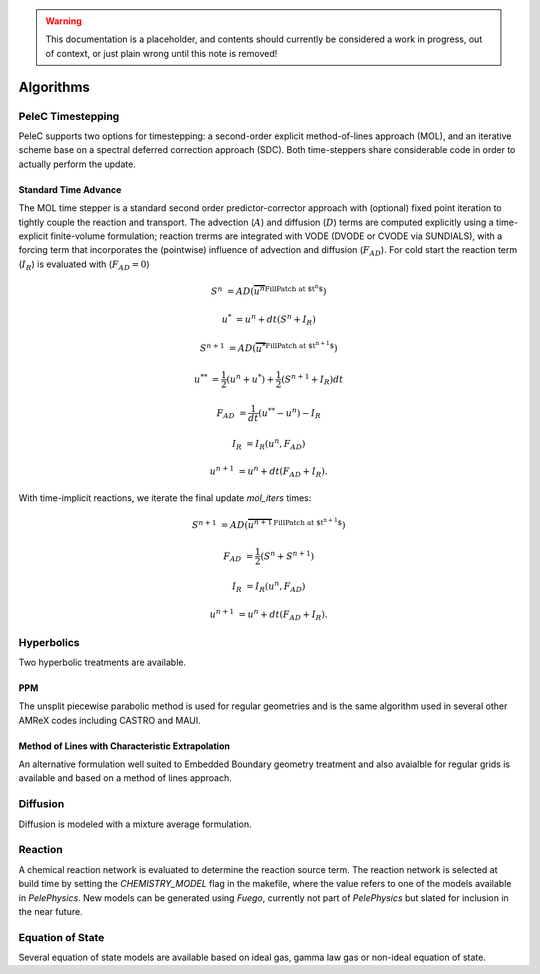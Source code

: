 
.. _GettingStarted:


.. Warning:: This documentation is a placeholder, and contents should currently be considered a work in progress, out of context, or just plain wrong until this note is removed!

Algorithms
==========

PeleC Timestepping
------------------

PeleC supports two options for timestepping: a second-order explicit method-of-lines approach (MOL), and an iterative scheme base on a spectral deferred correction approach (SDC). Both time-steppers share considerable code in order to actually perform the update.


Standard Time Advance
~~~~~~~~~~~~~~~~~~~~~
The MOL time stepper is a standard second order predictor-corrector approach with (optional) fixed point iteration to tightly couple the reaction and transport. The advection (:math:`A`) and diffusion (:math:`D`) terms are computed explicitly using a time-explicit finite-volume formulation; reaction trerms are integrated with VODE (DVODE or CVODE via SUNDIALS), with a forcing term that incorporates the (pointwise) influence of advection and diffusion (:math:`F_{AD}`). For cold start the reaction term (:math:`I_R`) is evaluated with (:math:`F_{AD} = 0`)

.. math::
   S^n &= AD(\overbrace{u^n}^\text{FillPatch at $t^n$})

   u^* &= u^n + dt(S^n +I_R)

   S^{n+1} &= AD(\overbrace{u^*}^\text{FillPatch at $t^{n+1}$})

   u^{**} &= \frac{1}{2}(u^n+u^*) + \frac{1}{2}\left(S^{n+1}+I_R\right){dt}

   F_{AD} &= \frac{1}{dt} (u^{**} -u^n) - I_R

   I_R &= I_R(u^n, F_{AD})

   u^{n+1} &= u^n + dt(F_{AD} +I_R)\text{.}


With time-implicit reactions, we iterate the final update `mol\_iters` times:

.. math::
   S^{n+1} &= AD(\overbrace{u^{n+1}}^\text{FillPatch at $t^{n+1}$})

   F_{AD} &= \frac{1}{2}(S^n+S^{n+1})

   I_R &= I_R(u^n, F_{AD})

   u^{n+1} &= u^n + dt(F_{AD} +I_R)\text{.}


Hyperbolics
-----------

Two hyperbolic treatments are available.

PPM
~~~

The unsplit piecewise parabolic method is used for regular geometries and is the same algorithm used in several other AMReX codes including CASTRO and MAUI. 


Method of Lines with Characteristic Extrapolation
~~~~~~~~~~~~~~~~~~~~~~~~~~~~~~~~~~~~~~~~~~~~~~~~~

An alternative formulation well suited to Embedded Boundary geometry treatment and also avaialble for regular grids is available and based on a method of lines approach. 


Diffusion
---------

Diffusion is modeled with a mixture average formulation.

Reaction
--------

A chemical reaction network is evaluated to determine the reaction source term.  The reaction network is selected at build time by setting the `CHEMISTRY_MODEL` flag in the makefile, where the value refers to one of the models available in `PelePhysics`. New models can be generated using `Fuego`, currently not part of `PelePhysics` but slated for inclusion in the near future.


Equation of State
-----------------

Several equation of state models are available based on ideal gas, gamma law gas or non-ideal equation of state. 
